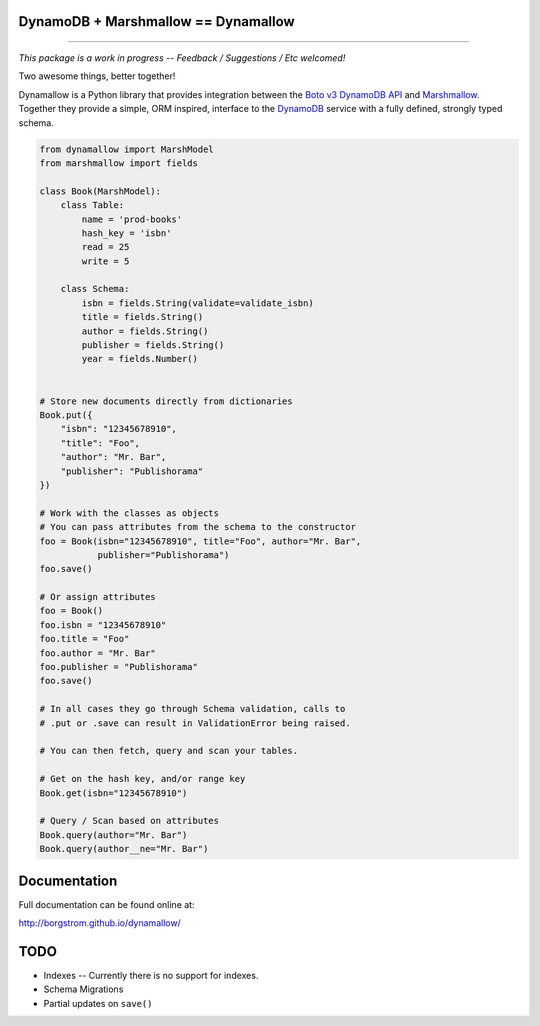 DynamoDB + Marshmallow == Dynamallow
====================================

.. image:: https://img.shields.io/travis/borgstrom/dynamallow.svg
           :target: https://travis-ci.org/borgstrom/dynamallow

.. image:: https://img.shields.io/codecov/c/github/borgstrom/dynamallow.svg
           :target: https://codecov.io/github/borgstrom/dynamallow

.. image:: https://img.shields.io/pypi/v/dynamallow.svg
           :target: https://pypi.python.org/pypi/dynamallow
           :alt: Latest PyPI version

.. image:: https://img.shields.io/pypi/dm/dynamallow.svg
           :target: https://pypi.python.org/pypi/dynamallow
           :alt: Number of PyPI downloads

----

*This package is a work in progress -- Feedback / Suggestions / Etc welcomed!*

Two awesome things, better together!

Dynamallow is a Python library that provides integration between the `Boto v3 DynamoDB API`_ and `Marshmallow`_.
Together they provide a simple, ORM inspired, interface to the `DynamoDB`_ service with a fully defined, strongly typed
schema.

.. code-block:: python

    from dynamallow import MarshModel
    from marshmallow import fields

    class Book(MarshModel):
        class Table:
            name = 'prod-books'
            hash_key = 'isbn'
            read = 25
            write = 5

        class Schema:
            isbn = fields.String(validate=validate_isbn)
            title = fields.String()
            author = fields.String()
            publisher = fields.String()
            year = fields.Number()


    # Store new documents directly from dictionaries
    Book.put({
        "isbn": "12345678910",
        "title": "Foo",
        "author": "Mr. Bar",
        "publisher": "Publishorama"
    })

    # Work with the classes as objects
    # You can pass attributes from the schema to the constructor
    foo = Book(isbn="12345678910", title="Foo", author="Mr. Bar",
               publisher="Publishorama")
    foo.save()

    # Or assign attributes
    foo = Book()
    foo.isbn = "12345678910"
    foo.title = "Foo"
    foo.author = "Mr. Bar"
    foo.publisher = "Publishorama"
    foo.save()

    # In all cases they go through Schema validation, calls to
    # .put or .save can result in ValidationError being raised.

    # You can then fetch, query and scan your tables.

    # Get on the hash key, and/or range key
    Book.get(isbn="12345678910")

    # Query / Scan based on attributes
    Book.query(author="Mr. Bar")
    Book.query(author__ne="Mr. Bar")


Documentation
=============

Full documentation can be found online at:

http://borgstrom.github.io/dynamallow/


TODO
====

* Indexes -- Currently there is no support for indexes.
* Schema Migrations
* Partial updates on ``save()``


.. _Boto v3 DynamoDB API: http://boto3.readthedocs.io/en/latest/guide/dynamodb.html
.. _Marshmallow: https://marshmallow.readthedocs.io/en/latest/
.. _DynamoDB: http://aws.amazon.com/dynamodb/


